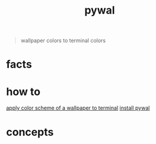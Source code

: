 :PROPERTIES:
:ID:       9ac94be1-f59c-4e4b-b30f-19e125b0ceba
:END:
#+title: pywal
#+filetags: :what_is:
#+begin_quote
wallpaper colors to terminal colors
#+end_quote

* facts
* how to
[[id:5cf60f1e-636b-4ec6-9489-2b6b2317b57b][apply color scheme of a wallpaper to terminal]]
[[id:74345d5d-3150-4200-b74f-7772fb8b3118][install pywal]]
* concepts
